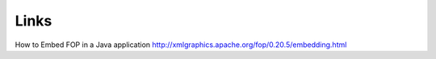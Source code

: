 Links
*****

How to Embed FOP in a Java application
http://xmlgraphics.apache.org/fop/0.20.5/embedding.html

